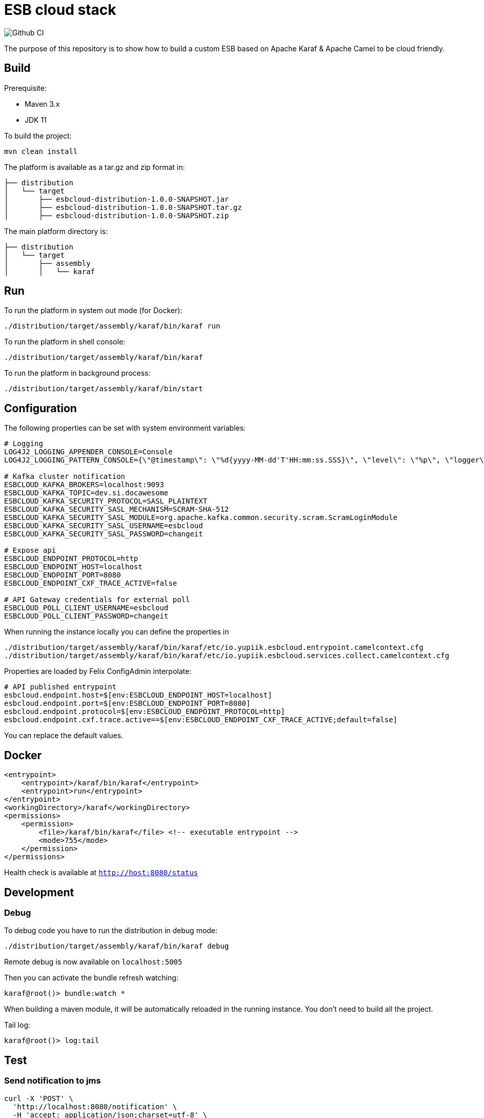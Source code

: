 = ESB cloud stack

image::https://github.com/yupiik/esb/actions/workflows/maven.yml/badge.svg?branch=main[Github CI]

The purpose of this repository is to show how to build a custom ESB based on Apache Karaf & Apache Camel to be cloud friendly.

== Build

Prerequisite:

* Maven 3.x
* JDK 11

To build the project:

[source,shell script]
----
mvn clean install
----

The platform is available as a tar.gz and zip format in:

[source,shell script]
----
├── distribution
│   └── target
│       ├── esbcloud-distribution-1.0.0-SNAPSHOT.jar
│       ├── esbcloud-distribution-1.0.0-SNAPSHOT.tar.gz
│       ├── esbcloud-distribution-1.0.0-SNAPSHOT.zip

----

The main platform directory is:

[source,shell script]
----
├── distribution
│   └── target
│       ├── assembly
│       │   └── karaf
----

== Run

To run the platform in system out mode (for Docker):

[source,shell]
----
./distribution/target/assembly/karaf/bin/karaf run
----

To run the platform in shell console:

[source,shell]
----
./distribution/target/assembly/karaf/bin/karaf
----

To run the platform in background process:

[source,shell]
----
./distribution/target/assembly/karaf/bin/start
----

== Configuration

The following properties can be set with system environment variables:

[source,shellscript]
----
# Logging
LOG4J2_LOGGING_APPENDER_CONSOLE=Console
LOG4J2_LOGGING_PATTERN_CONSOLE={\"@timestamp\": \"%d{yyyy-MM-dd'T'HH:mm:ss.SSS}\", \"level\": \"%p\", \"logger\": \"%logger{63}:%L\", \"thread\": \"%t\", \"classname\": \"%class{63}\", \"message\": \"%encode{%m%wEx{full}}{JSON}\"}%n

# Kafka cluster notification
ESBCLOUD_KAFKA_BROKERS=localhost:9093
ESBCLOUD_KAFKA_TOPIC=dev.si.docawesome
ESBCLOUD_KAFKA_SECURITY_PROTOCOL=SASL_PLAINTEXT
ESBCLOUD_KAFKA_SECURITY_SASL_MECHANISM=SCRAM-SHA-512
ESBCLOUD_KAFKA_SECURITY_SASL_MODULE=org.apache.kafka.common.security.scram.ScramLoginModule
ESBCLOUD_KAFKA_SECURITY_SASL_USERNAME=esbcloud
ESBCLOUD_KAFKA_SECURITY_SASL_PASSWORD=changeit

# Expose api
ESBCLOUD_ENDPOINT_PROTOCOL=http
ESBCLOUD_ENDPOINT_HOST=localhost
ESBCLOUD_ENDPOINT_PORT=8080
ESBCLOUD_ENDPOINT_CXF_TRACE_ACTIVE=false

# API Gateway credentials for external poll
ESBCLOUD_POLL_CLIENT_USERNAME=esbcloud
ESBCLOUD_POLL_CLIENT_PASSWORD=changeit
----

When running the instance locally you can define the properties in

[source]
----
./distribution/target/assembly/karaf/bin/karaf/etc/io.yupiik.esbcloud.entrypoint.camelcontext.cfg
./distribution/target/assembly/karaf/bin/karaf/etc/io.yupiik.esbcloud.services.collect.camelcontext.cfg
----

Properties are loaded by Felix ConfigAdmin interpolate:

[source,properties]
----
# API published entrypoint
esbcloud.endpoint.host=$[env:ESBCLOUD_ENDPOINT_HOST=localhost]
esbcloud.endpoint.port=$[env:ESBCLOUD_ENDPOINT_PORT=8080]
esbcloud.endpoint.protocol=$[env:ESBCLOUD_ENDPOINT_PROTOCOL=http]
esbcloud.endpoint.cxf.trace.active==$[env:ESBCLOUD_ENDPOINT_CXF_TRACE_ACTIVE;default=false]
----

You can replace the default values.


== Docker

[source,xml]
----
<entrypoint>
    <entrypoint>/karaf/bin/karaf</entrypoint>
    <entrypoint>run</entrypoint>
</entrypoint>
<workingDirectory>/karaf</workingDirectory>
<permissions>
    <permission>
        <file>/karaf/bin/karaf</file> <!-- executable entrypoint -->
        <mode>755</mode>
    </permission>
</permissions>
----

Health check is available at `http://host:8080/status`

== Development

=== Debug

To debug code you have to run the distribution in debug mode:

[source,shell script]
----
./distribution/target/assembly/karaf/bin/karaf debug
----

Remote debug is now available on `localhost:5005`

Then you can activate the bundle refresh watching:

[source,shell]
----
karaf@root()> bundle:watch *
----

When building a maven module, it will be automatically reloaded in the running instance.
You don't need to build all the project.

Tail log:

[source,shell]
----
karaf@root()> log:tail
----

== Test

=== Send notification to jms

[source,shell]
----
curl -X 'POST' \
  'http://localhost:8080/notification' \
  -H 'accept: application/json;charset=utf-8' \
  -H 'X-Routing-System: jms' \
  -H 'Content-Type: application/json;charset=utf-8' \
  -d '{
  "reference": "INF161200001",
  "date": "01/01/1970 00:00:00",
  "message": "Update contract"
}'
----


=== Send notification to kafka

[source,shell]
----
curl -X 'POST' \
  'http://localhost:8080/notification' \
  -H 'accept: application/json;charset=utf-8' \
  -H 'X-Routing-System: kafka' \
  -H 'Content-Type: application/json;charset=utf-8' \
  -d '{
  "reference": "INF161200001",
  "date": "01/01/1970 00:00:00",
  "message": "Update contract"
}'
----

=== Send notification to unknown

[source,shell]
----
curl -X 'POST' \
  'https://localhost:8080/notification' \
  -H 'accept: application/json;charset=utf-8' \
  -H 'X-Routing-System: unknown' \
  -H 'Content-Type: application/json;charset=utf-8' \
  -d '{
  "reference": "INF161200001",
  "date": "01/01/1970 00:00:00",
  "message": "Update contract"
}'
----
